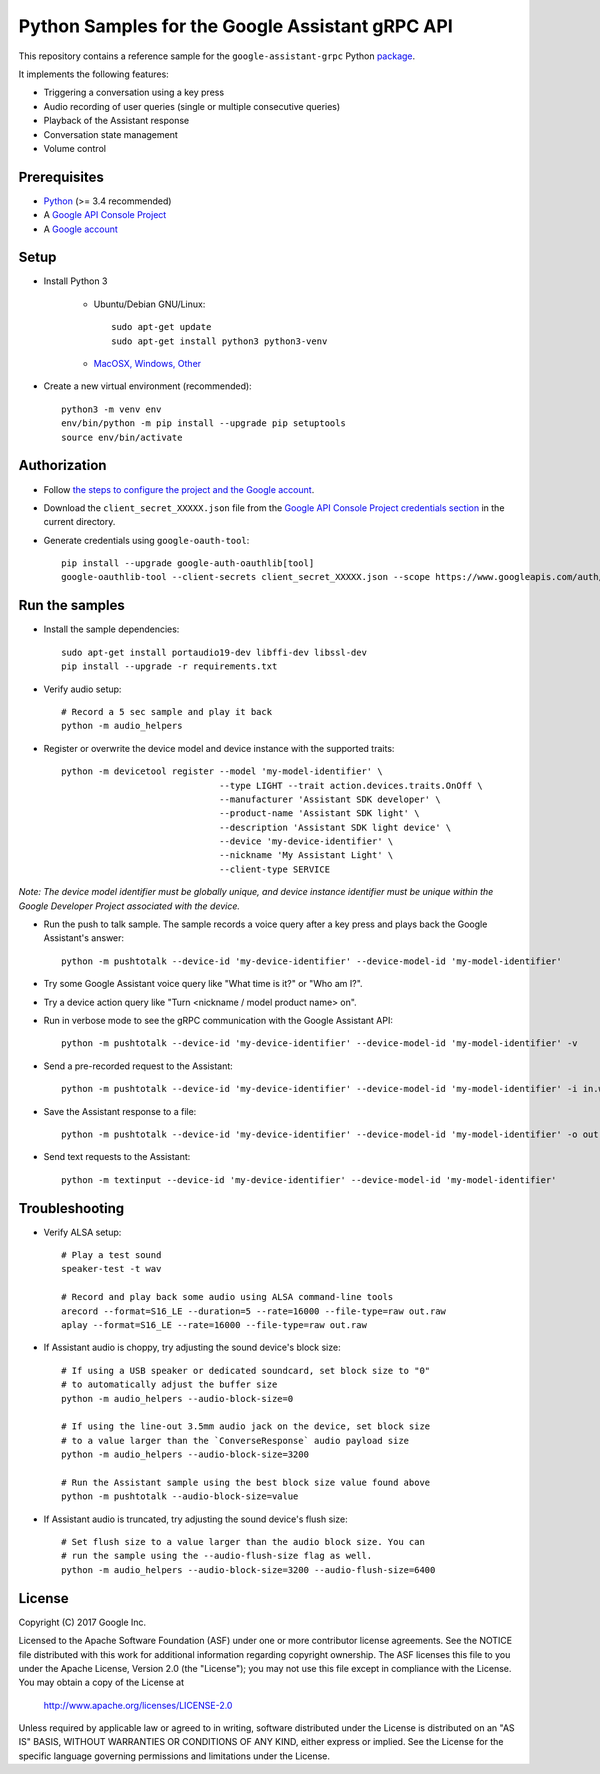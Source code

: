 Python Samples for the Google Assistant gRPC API
================================================

This repository contains a reference sample for the ``google-assistant-grpc`` Python package_.

It implements the following features:

- Triggering a conversation using a key press
- Audio recording of user queries (single or multiple consecutive queries)
- Playback of the Assistant response
- Conversation state management
- Volume control

.. _package: https://pypi.python.org/pypi/google-assistant-grpc

Prerequisites
-------------

- `Python <https://www.python.org/>`_ (>= 3.4 recommended)
- A `Google API Console Project <https://console.developers.google.com>`_
- A `Google account <https://myaccount.google.com/>`_

Setup
-----

- Install Python 3

    - Ubuntu/Debian GNU/Linux::

        sudo apt-get update
        sudo apt-get install python3 python3-venv

    - `MacOSX, Windows, Other <https://www.python.org/downloads/>`_

- Create a new virtual environment (recommended)::

    python3 -m venv env
    env/bin/python -m pip install --upgrade pip setuptools
    source env/bin/activate

Authorization
-------------

- Follow `the steps to configure the project and the Google account <https://developers.google.com/assistant/sdk/develop/grpc/config-dev-project-and-account>`_.

- Download the ``client_secret_XXXXX.json`` file from the `Google API Console Project credentials section <https://console.developers.google.com/apis/credentials>`_ in the current directory.

- Generate credentials using ``google-oauth-tool``::

    pip install --upgrade google-auth-oauthlib[tool]
    google-oauthlib-tool --client-secrets client_secret_XXXXX.json --scope https://www.googleapis.com/auth/assistant-sdk-prototype --save --headless

Run the samples
---------------

- Install the sample dependencies::

    sudo apt-get install portaudio19-dev libffi-dev libssl-dev
    pip install --upgrade -r requirements.txt

-  Verify audio setup::

    # Record a 5 sec sample and play it back
    python -m audio_helpers

- Register or overwrite the device model and device instance with the supported traits::

    python -m devicetool register --model 'my-model-identifier' \
                                  --type LIGHT --trait action.devices.traits.OnOff \
                                  --manufacturer 'Assistant SDK developer' \
                                  --product-name 'Assistant SDK light' \
                                  --description 'Assistant SDK light device' \
                                  --device 'my-device-identifier' \
                                  --nickname 'My Assistant Light' \
                                  --client-type SERVICE

*Note: The device model identifier must be globally unique, and device instance identifier must be unique within the Google Developer Project associated with the device.*

- Run the push to talk sample. The sample records a voice query after a key press and plays back the Google Assistant's answer::

    python -m pushtotalk --device-id 'my-device-identifier' --device-model-id 'my-model-identifier'

- Try some Google Assistant voice query like "What time is it?" or "Who am I?".

- Try a device action query like "Turn <nickname / model product name> on".

- Run in verbose mode to see the gRPC communication with the Google Assistant API::

    python -m pushtotalk --device-id 'my-device-identifier' --device-model-id 'my-model-identifier' -v

- Send a pre-recorded request to the Assistant::

    python -m pushtotalk --device-id 'my-device-identifier' --device-model-id 'my-model-identifier' -i in.wav

- Save the Assistant response to a file::

    python -m pushtotalk --device-id 'my-device-identifier' --device-model-id 'my-model-identifier' -o out.wav

- Send text requests to the Assistant::

    python -m textinput --device-id 'my-device-identifier' --device-model-id 'my-model-identifier' 

Troubleshooting
---------------

- Verify ALSA setup::

    # Play a test sound
    speaker-test -t wav

    # Record and play back some audio using ALSA command-line tools
    arecord --format=S16_LE --duration=5 --rate=16000 --file-type=raw out.raw
    aplay --format=S16_LE --rate=16000 --file-type=raw out.raw

- If Assistant audio is choppy, try adjusting the sound device's block size::

    # If using a USB speaker or dedicated soundcard, set block size to "0"
    # to automatically adjust the buffer size
    python -m audio_helpers --audio-block-size=0

    # If using the line-out 3.5mm audio jack on the device, set block size
    # to a value larger than the `ConverseResponse` audio payload size
    python -m audio_helpers --audio-block-size=3200

    # Run the Assistant sample using the best block size value found above
    python -m pushtotalk --audio-block-size=value

- If Assistant audio is truncated, try adjusting the sound device's flush size::

    # Set flush size to a value larger than the audio block size. You can
    # run the sample using the --audio-flush-size flag as well.
    python -m audio_helpers --audio-block-size=3200 --audio-flush-size=6400

License
-------

Copyright (C) 2017 Google Inc.

Licensed to the Apache Software Foundation (ASF) under one or more contributor
license agreements.  See the NOTICE file distributed with this work for
additional information regarding copyright ownership.  The ASF licenses this
file to you under the Apache License, Version 2.0 (the "License"); you may not
use this file except in compliance with the License.  You may obtain a copy of
the License at

  http://www.apache.org/licenses/LICENSE-2.0

Unless required by applicable law or agreed to in writing, software
distributed under the License is distributed on an "AS IS" BASIS, WITHOUT
WARRANTIES OR CONDITIONS OF ANY KIND, either express or implied.  See the
License for the specific language governing permissions and limitations under
the License.
